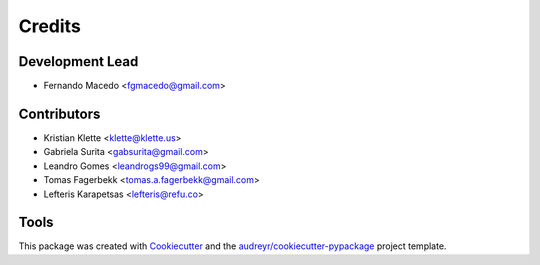 =======
Credits
=======

Development Lead
----------------

* Fernando Macedo <fgmacedo@gmail.com>

Contributors
------------

* Kristian Klette <klette@klette.us>
* Gabriela Surita <gabsurita@gmail.com>
* Leandro Gomes <leandrogs99@gmail.com>
* Tomas Fagerbekk <tomas.a.fagerbekk@gmail.com>
* Lefteris Karapetsas <lefteris@refu.co>


Tools
-----

This package was created with Cookiecutter_ and the `audreyr/cookiecutter-pypackage`_ project template.

.. _Cookiecutter: https://github.com/audreyr/cookiecutter
.. _`audreyr/cookiecutter-pypackage`: https://github.com/audreyr/cookiecutter-pypackage

